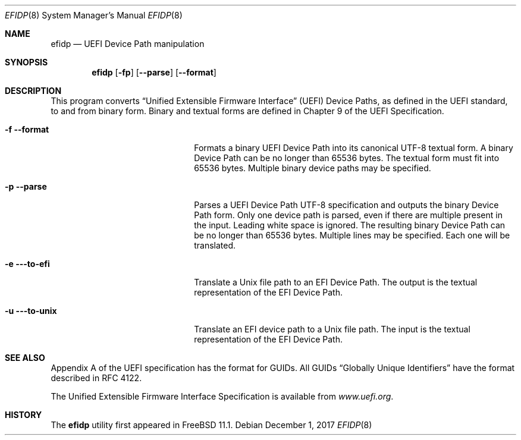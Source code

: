 .\"
.\" Copyright (c) 2017 Netflix, Inc.
.\"
.\" Redistribution and use in source and binary forms, with or without
.\" modification, are permitted provided that the following conditions
.\" are met:
.\" 1. Redistributions of source code must retain the above copyright
.\"    notice, this list of conditions and the following disclaimer.
.\" 2. Redistributions in binary form must reproduce the above copyright
.\"    notice, this list of conditions and the following disclaimer in the
.\"    documentation and/or other materials provided with the distribution.
.\"
.\" THIS SOFTWARE IS PROVIDED BY THE AUTHOR AND CONTRIBUTORS ``AS IS'' AND
.\" ANY EXPRESS OR IMPLIED WARRANTIES, INCLUDING, BUT NOT LIMITED TO, THE
.\" IMPLIED WARRANTIES OF MERCHANTABILITY AND FITNESS FOR A PARTICULAR PURPOSE
.\" ARE DISCLAIMED.  IN NO EVENT SHALL THE AUTHOR OR CONTRIBUTORS BE LIABLE
.\" FOR ANY DIRECT, INDIRECT, INCIDENTAL, SPECIAL, EXEMPLARY, OR CONSEQUENTIAL
.\" DAMAGES (INCLUDING, BUT NOT LIMITED TO, PROCUREMENT OF SUBSTITUTE GOODS
.\" OR SERVICES; LOSS OF USE, DATA, OR PROFITS; OR BUSINESS INTERRUPTION)
.\" HOWEVER CAUSED AND ON ANY THEORY OF LIABILITY, WHETHER IN CONTRACT, STRICT
.\" LIABILITY, OR TORT (INCLUDING NEGLIGENCE OR OTHERWISE) ARISING IN ANY WAY
.\" OUT OF THE USE OF THIS SOFTWARE, EVEN IF ADVISED OF THE POSSIBILITY OF
.\" SUCH DAMAGE.
.\"
.\" $FreeBSD: stable/12/usr.sbin/efidp/efidp.8 351913 2019-09-05 23:27:59Z imp $
.\"
.Dd December 1, 2017
.Dt EFIDP 8
.Os
.Sh NAME
.Nm efidp
.Nd UEFI Device Path manipulation
.Sh SYNOPSIS
.Nm
.Op Fl fp
.Op Fl -parse
.Op Fl -format
.Sh DESCRIPTION
This program converts
.Dq Unified Extensible Firmware Interface
.Pq UEFI
Device Paths, as defined in the UEFI standard, to and from binary form.
Binary and textual forms are defined in Chapter 9 of the UEFI
Specification.
.Pp
.Bl -tag -width 20m
.It Fl f Fl -format
Formats a binary UEFI Device Path into its canonical UTF-8 textual form.
A binary Device Path can be no longer than 65536 bytes.
The textual form must fit into 65536 bytes.
Multiple binary device paths may be specified.
.It Fl p Fl -parse
Parses a UEFI Device Path UTF-8 specification and outputs the binary
Device Path form.
Only one device path is parsed, even if there are multiple present in
the input.
Leading white space is ignored.
The resulting binary Device Path can be no longer than 65536 bytes.
Multiple lines may be specified.
Each one will be translated.
.It Fl e Fl --to-efi
Translate a Unix file path to an EFI Device Path.
The output is the textual representation of the EFI Device Path.
.It Fl u Fl --to-unix
Translate an EFI device path to a Unix file path.
The input is the textual representation of the EFI Device Path.
.El
.Sh SEE ALSO
Appendix A of the UEFI specification has the format for GUIDs.
All GUIDs
.Dq Globally Unique Identifiers
have the format described in RFC 4122.
.Pp
The Unified Extensible Firmware Interface Specification is available
from
.Pa www.uefi.org .
.Sh HISTORY
The
.Nm
utility first appeared in
.Fx 11.1 .
